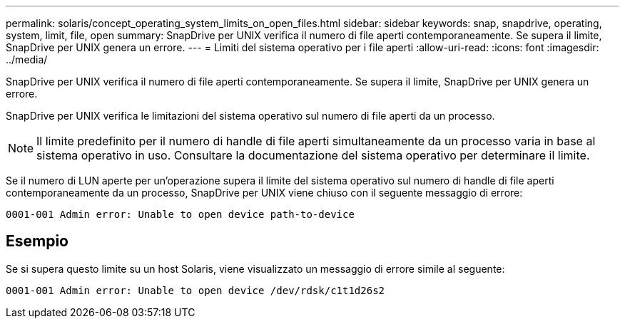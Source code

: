 ---
permalink: solaris/concept_operating_system_limits_on_open_files.html 
sidebar: sidebar 
keywords: snap, snapdrive, operating, system, limit, file, open 
summary: SnapDrive per UNIX verifica il numero di file aperti contemporaneamente. Se supera il limite, SnapDrive per UNIX genera un errore. 
---
= Limiti del sistema operativo per i file aperti
:allow-uri-read: 
:icons: font
:imagesdir: ../media/


[role="lead"]
SnapDrive per UNIX verifica il numero di file aperti contemporaneamente. Se supera il limite, SnapDrive per UNIX genera un errore.

SnapDrive per UNIX verifica le limitazioni del sistema operativo sul numero di file aperti da un processo.


NOTE: Il limite predefinito per il numero di handle di file aperti simultaneamente da un processo varia in base al sistema operativo in uso. Consultare la documentazione del sistema operativo per determinare il limite.

Se il numero di LUN aperte per un'operazione supera il limite del sistema operativo sul numero di handle di file aperti contemporaneamente da un processo, SnapDrive per UNIX viene chiuso con il seguente messaggio di errore:

`0001-001 Admin error: Unable to open device path-to-device`



== Esempio

Se si supera questo limite su un host Solaris, viene visualizzato un messaggio di errore simile al seguente:

`0001-001 Admin error: Unable to open device /dev/rdsk/c1t1d26s2`
